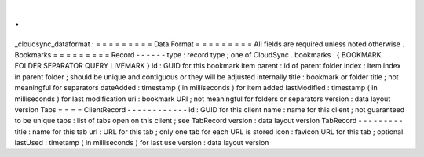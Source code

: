 .
.
_cloudsync_dataformat
:
=
=
=
=
=
=
=
=
=
Data
Format
=
=
=
=
=
=
=
=
=
All
fields
are
required
unless
noted
otherwise
.
Bookmarks
=
=
=
=
=
=
=
=
=
Record
-
-
-
-
-
-
type
:
record
type
;
one
of
CloudSync
.
bookmarks
.
{
BOOKMARK
FOLDER
SEPARATOR
QUERY
LIVEMARK
}
id
:
GUID
for
this
bookmark
item
parent
:
id
of
parent
folder
index
:
item
index
in
parent
folder
;
should
be
unique
and
contiguous
or
they
will
be
adjusted
internally
title
:
bookmark
or
folder
title
;
not
meaningful
for
separators
dateAdded
:
timestamp
(
in
milliseconds
)
for
item
added
lastModified
:
timestamp
(
in
milliseconds
)
for
last
modification
uri
:
bookmark
URI
;
not
meaningful
for
folders
or
separators
version
:
data
layout
version
Tabs
=
=
=
=
ClientRecord
-
-
-
-
-
-
-
-
-
-
-
-
id
:
GUID
for
this
client
name
:
name
for
this
client
;
not
guaranteed
to
be
unique
tabs
:
list
of
tabs
open
on
this
client
;
see
TabRecord
version
:
data
layout
version
TabRecord
-
-
-
-
-
-
-
-
-
title
:
name
for
this
tab
url
:
URL
for
this
tab
;
only
one
tab
for
each
URL
is
stored
icon
:
favicon
URL
for
this
tab
;
optional
lastUsed
:
timetamp
(
in
milliseconds
)
for
last
use
version
:
data
layout
version
